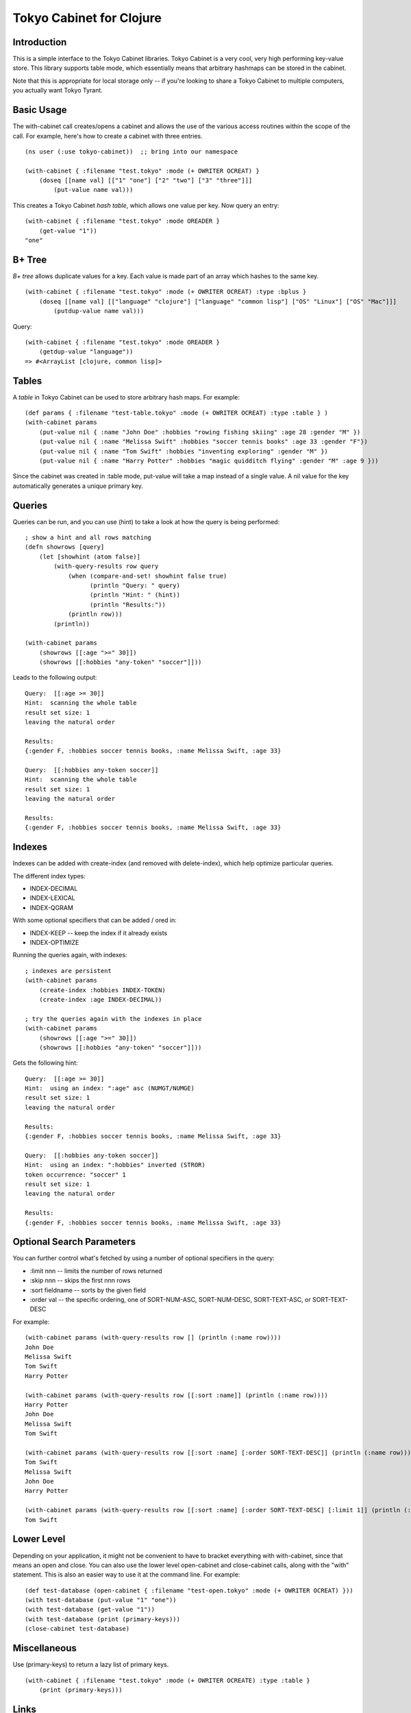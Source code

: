 Tokyo Cabinet for Clojure
=========================

Introduction
------------

This is a simple interface to the Tokyo Cabinet libraries.  Tokyo
Cabinet is a very cool, very high performing key-value store.  This
library supports table mode, which essentially means that arbitrary
hashmaps can be stored in the cabinet.

Note that this is appropriate for local storage only -- if you're
looking to share a Tokyo Cabinet to multiple computers, you actually
want Tokyo Tyrant.

Basic Usage
-----------

The with-cabinet call creates/opens a cabinet and allows the use of
the various access routines within the scope of the call.  For
example, here's how to create a cabinet with three entries.

::

    (ns user (:use tokyo-cabinet))  ;; bring into our namespace
    
    (with-cabinet { :filename "test.tokyo" :mode (+ OWRITER OCREAT) } 
        (doseq [[name val] [["1" "one"] ["2" "two"] ["3" "three"]]]
            (put-value name val)))

This creates a Tokyo Cabinet *hash table*, which allows one value per
key.  Now query an entry::

    (with-cabinet { :filename "test.tokyo" :mode OREADER } 
        (get-value "1"))
    "one"

B+ Tree
-------
*B+ tree* allows duplicate values for a key. Each value is made part of
an array which hashes to the same key.

::
    
    (with-cabinet { :filename "test.tokyo" :mode (+ OWRITER OCREAT) :type :bplus } 
        (doseq [[name val] [["language" "clojure"] ["language" "common lisp"] ["OS" "Linux"] ["OS" "Mac"]]]
            (putdup-value name val)))

Query::

    (with-cabinet { :filename "test.tokyo" :mode OREADER } 
        (getdup-value "language"))
    => #<ArrayList [clojure, common lisp]>

    
Tables
------

A *table* in Tokyo Cabinet can be used to store arbitrary hash maps.  For example::

    (def params { :filename "test-table.tokyo" :mode (+ OWRITER OCREAT) :type :table } )
    (with-cabinet params
        (put-value nil { :name "John Doe" :hobbies "rowing fishing skiing" :age 28 :gender "M" })
        (put-value nil { :name "Melissa Swift" :hobbies "soccer tennis books" :age 33 :gender "F"})
        (put-value nil { :name "Tom Swift" :hobbies "inventing exploring" :gender "M" })
        (put-value nil { :name "Harry Potter" :hobbies "magic quidditch flying" :gender "M" :age 9 }))

Since the cabinet was created in :table mode, put-value will take a map instead of a single value.  A nil value for the key automatically generates a unique primary key.

Queries
-------

Queries can be run, and you can use (hint) to take a look at how the query is being performed::

    ; show a hint and all rows matching
    (defn showrows [query]
        (let [showhint (atom false)] 
            (with-query-results row query
                (when (compare-and-set! showhint false true)
                      (println "Query: " query)
                      (println "Hint: " (hint))
                      (println "Results:"))
                (println row)))
            (println))

    (with-cabinet params
        (showrows [[:age ">=" 30]])
        (showrows [[:hobbies "any-token" "soccer"]]))

Leads to the following output::

    Query:  [[:age >= 30]]
    Hint:  scanning the whole table
    result set size: 1
    leaving the natural order

    Results:
    {:gender F, :hobbies soccer tennis books, :name Melissa Swift, :age 33}

    Query:  [[:hobbies any-token soccer]]
    Hint:  scanning the whole table
    result set size: 1
    leaving the natural order

    Results:
    {:gender F, :hobbies soccer tennis books, :name Melissa Swift, :age 33}

Indexes
-------

Indexes can be added with create-index (and removed with delete-index), which help optimize particular queries.

The different index types:

* INDEX-DECIMAL
* INDEX-LEXICAL
* INDEX-QGRAM

With some optional specifiers that can be added / ored in:

* INDEX-KEEP -- keep the index if it already exists
* INDEX-OPTIMIZE

Running the queries again, with indexes:

::

    ; indexes are persistent
    (with-cabinet params
        (create-index :hobbies INDEX-TOKEN)
        (create-index :age INDEX-DECIMAL))

    ; try the queries again with the indexes in place
    (with-cabinet params
        (showrows [[:age ">=" 30]])
        (showrows [[:hobbies "any-token" "soccer"]]))

Gets the following hint::

    Query:  [[:age >= 30]]
    Hint:  using an index: ":age" asc (NUMGT/NUMGE)
    result set size: 1
    leaving the natural order

    Results:
    {:gender F, :hobbies soccer tennis books, :name Melissa Swift, :age 33}

    Query:  [[:hobbies any-token soccer]]
    Hint:  using an index: ":hobbies" inverted (STROR)
    token occurrence: "soccer" 1
    result set size: 1
    leaving the natural order

    Results:
    {:gender F, :hobbies soccer tennis books, :name Melissa Swift, :age 33}

Optional Search Parameters
--------------------------

You can further control what's fetched by using a number of optional
specifiers in the query:

* :limit nnn -- limits the number of rows returned
* :skip  nnn -- skips the first nnn rows
* :sort  fieldname -- sorts by the given field
* :order val -- the specific ordering, one of SORT-NUM-ASC, SORT-NUM-DESC, SORT-TEXT-ASC, or SORT-TEXT-DESC

For example::

    (with-cabinet params (with-query-results row [] (println (:name row))))    
    John Doe
    Melissa Swift
    Tom Swift
    Harry Potter

    (with-cabinet params (with-query-results row [[:sort :name]] (println (:name row))))
    Harry Potter
    John Doe
    Melissa Swift
    Tom Swift

    (with-cabinet params (with-query-results row [[:sort :name] [:order SORT-TEXT-DESC]] (println (:name row))))
    Tom Swift
    Melissa Swift
    John Doe
    Harry Potter

    (with-cabinet params (with-query-results row [[:sort :name] [:order SORT-TEXT-DESC] [:limit 1]] (println (:name row))))
    Tom Swift

Lower Level
-----------

Depending on your application, it might not be convenient to have to
bracket everything with with-cabinet, since that means an open and
close.  You can also use the lower level open-cabinet and
close-cabinet calls, along with the "with" statement.  This is also an
easier way to use it at the command line.  For example::

       (def test-database (open-cabinet { :filename "test-open.tokyo" :mode (+ OWRITER OCREAT) }))
       (with test-database (put-value "1" "one"))
       (with test-database (get-value "1"))
       (with test-database (print (primary-keys)))
       (close-cabinet test-database)

Miscellaneous
-------------

Use (primary-keys) to return a lazy list of primary keys.

::

    (with-cabinet { :filename "test.tokyo" :mode (+ OWRITER OCREATE) :type :table }
        (print (primary-keys)))



Links
-----

* Tokyo Cabinet -- http://tokyocabinet.sourceforge.net/
* Tokyo Cabinet / Java API -- http://tokyocabinet.sourceforge.net/javadoc/
